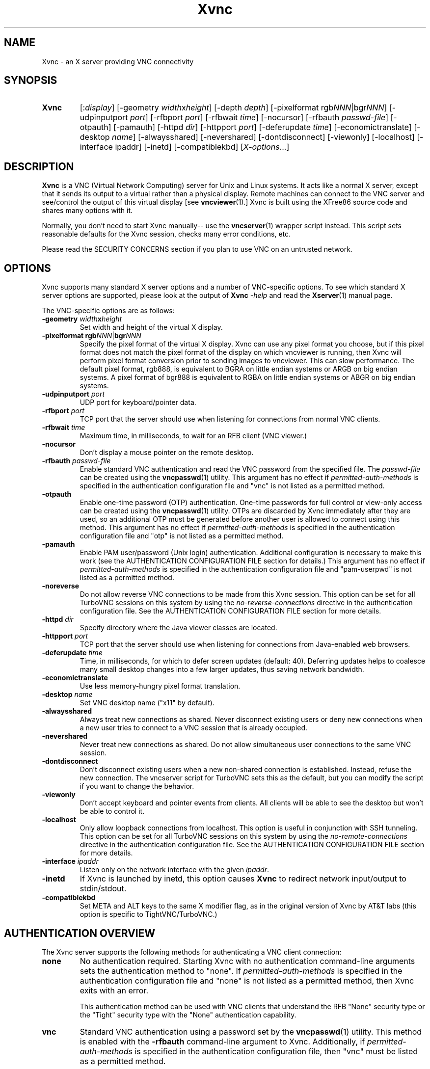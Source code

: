 '\" t
.\" ** The above line should force tbl to be a preprocessor **
.\" Man page for Xvnc
.\"
.\" Copyright (C) 1998 Marcus.Brinkmann@ruhr-uni-bochum.de
.\" Copyright (C) 2000, 2001 Red Hat, Inc.
.\" Copyright (C) 2001, 2002 Constantin Kaplinsky
.\" Copyright (C) 2005-2008 Sun Microsystems, Inc.
.\" Copyright (C) 2010 D. R. Commander
.\" Copyright (C) 2010 University Corporation for Atmospheric Research
.\"
.\" You may distribute under the terms of the GNU General Public
.\" License as specified in the file LICENCE.TXT that comes with the
.\" TightVNC distribution.
.\"
.TH Xvnc 1 "May 2010" "" "TurboVNC"
.SH NAME
Xvnc \- an X server providing VNC connectivity
.SH SYNOPSIS
.TP
\fBXvnc\fR
[:\fIdisplay\fR]
[\-geometry \fIwidth\fRx\fIheight\fR] [\-depth \fIdepth\fR]
[\-pixelformat rgb\fINNN\fR|bgr\fINNN\fR] [\-udpinputport \fIport\fR]
[\-rfbport \fIport\fR] [\-rfbwait \fItime\fR] [\-nocursor]
[\-rfbauth \fIpasswd-file\fR] [\-otpauth] [\-pamauth] [\-httpd \fIdir\fR]
[\-httpport \fIport\fR] [\-deferupdate \fItime\fR]
[\-economictranslate] [\-desktop \fIname\fR] [\-alwaysshared]
[\-nevershared] [\-dontdisconnect] [\-viewonly] [\-localhost]
[\-interface ipaddr] [\-inetd] [\-compatiblekbd]
[\fIX-options\fR...]
.SH DESCRIPTION
\fBXvnc\fR is a VNC (Virtual Network Computing) server for Unix and Linux
systems. It acts like a normal X server, except that it sends its output
to a virtual rather than a physical display. Remote machines can connect
to the VNC server and see/control the output of this virtual display
[see \fBvncviewer\fR(1).] Xvnc is built using the XFree86 source code and
shares many options with it.

Normally, you don't need to start Xvnc manually-- use the
\fBvncserver\fR(1) wrapper script instead. This script sets reasonable
defaults for the Xvnc session, checks many error conditions, etc.

Please read the SECURITY CONCERNS section if you plan to use VNC on an
untrusted network.
.SH OPTIONS
Xvnc supports many standard X server options and a number of
VNC-specific options. To see which standard X server options are
supported, please look at the output of \fBXvnc\fR \fI\-help\fR and read
the \fBXserver\fR(1) manual page.

The VNC-specific options are as follows:
.TP
\fB\-geometry\fR \fIwidth\fR\fBx\fR\fIheight\fR
Set width and height of the virtual X display.
.TP
\fB\-pixelformat\fR \fBrgb\fR\fINNN\fR|\fBbgr\fR\fINNN\fR
Specify the pixel format of the virtual X display. Xvnc can use any pixel
format you choose, but if this pixel format does not match the pixel format
of the display on which vncviewer is running, then Xvnc will perform pixel
format conversion prior to sending images to vncviewer. This can slow
performance. The default pixel format, rgb888, is equivalent to BGRA on little
endian systems or ARGB on big endian systems.  A pixel format of bgr888 is
equivalent to RGBA on little endian systems or ABGR on big endian systems.
.TP
\fB\-udpinputport\fR \fIport\fR
UDP port for keyboard/pointer data.
.TP
\fB\-rfbport\fR \fIport\fR
TCP port that the server should use when listening for connections from normal VNC
clients.
.TP
\fB\-rfbwait\fR \fItime\fR
Maximum time, in milliseconds, to wait for an RFB client (VNC viewer.)
.TP
\fB\-nocursor\fR
Don't display a mouse pointer on the remote desktop.
.TP
\fB\-rfbauth\fR \fIpasswd-file\fR
Enable standard VNC authentication and read the VNC password from the specified
file. The \fIpasswd-file\fR can be created using the \fBvncpasswd\fR(1)
utility.  This argument has no effect if \fIpermitted-auth-methods\fR is
specified in the authentication configuration file and "vnc" is not listed as
a permitted method.
.TP
\fB\-otpauth\fR
Enable one-time password (OTP) authentication.  One-time passwords for full
control or view-only access can be created using the \fBvncpasswd\fR(1)
utility.  OTPs are discarded by Xvnc immediately after they are used, so an
additional OTP must be generated before another user is allowed to connect
using this method.  This argument has no effect if \fIpermitted-auth-methods\fR
is specified in the authentication configuration file and "otp" is not listed
as a permitted method.
.TP
\fB\-pamauth\fR
Enable PAM user/password (Unix login) authentication.  Additional configuration
is necessary to make this work (see the AUTHENTICATION CONFIGURATION FILE
section for details.)  This argument has no effect if
\fIpermitted-auth-methods\fR is specified in the authentication configuration
file and "pam-userpwd" is not listed as a permitted method.
.TP
\fB\-noreverse\fR
Do not allow reverse VNC connections to be made from this Xvnc session.
This option can be set for all TurboVNC sessions on this system by using the
\fIno-reverse-connections\fR directive in the authentication configuration
file.  See the AUTHENTICATION CONFIGURATION FILE section for more details.
.TP
\fB\-httpd\fR \fIdir\fR
Specify directory where the Java viewer classes are located.
.TP
\fB\-httpport\fR \fIport\fR
TCP port that the server should use when listening for connections from Java-enabled
web browsers.
.TP
\fB\-deferupdate\fR \fItime\fR
Time, in milliseconds, for which to defer screen updates (default: 40). Deferring
updates helps to coalesce many small desktop changes into a few larger
updates, thus saving network bandwidth.
.TP
\fB\-economictranslate\fR
Use less memory-hungry pixel format translation.
.TP
\fB\-desktop\fR \fIname\fR
Set VNC desktop name ("x11" by default).
.TP
\fB\-alwaysshared\fR
Always treat new connections as shared. Never disconnect existing users
or deny new connections when a new user tries to connect to a VNC session that
is already occupied.
.TP
\fB\-nevershared\fR
Never treat new connections as shared. Do not allow simultaneous user
connections to the same VNC session.
.TP
\fB\-dontdisconnect\fR
Don't disconnect existing users when a new non-shared connection is
established. Instead, refuse the new connection. The vncserver script
for TurboVNC sets this as the default, but you can modify the script
if you want to change the behavior.
.TP
\fB\-viewonly\fR
Don't accept keyboard and pointer events from clients. All clients will
be able to see the desktop but won't be able to control it.
.TP
\fB\-localhost\fR
Only allow loopback connections from localhost. This option is useful
in conjunction with SSH tunneling.  This option can be set for all TurboVNC
sessions on this system by using the \fIno-remote-connections\fR directive in
the authentication configuration file.  See the AUTHENTICATION CONFIGURATION
FILE section for more details.
.TP
\fB\-interface\fR \fIipaddr\fR
Listen only on the network interface with the given \fIipaddr\fR.
.TP
\fB\-inetd\fR
If Xvnc is launched by inetd, this option causes \fBXvnc\fR to redirect
network input/output to stdin/stdout.
.TP
\fB\-compatiblekbd\fR
Set META and ALT keys to the same X modifier flag, as in the original
version of Xvnc by AT&T labs (this option is specific to TightVNC/TurboVNC.)
.SH AUTHENTICATION OVERVIEW
The Xvnc server supports the following methods for authenticating a VNC
client connection:
.IP \fBnone\fR
No authentication required.  Starting Xvnc with no authentication command-line
arguments sets the authentication method to "none".  If
\fIpermitted-auth-methods\fR is specified in the authentication configuration
file and "none" is not listed as a permitted method, then Xvnc exits with an
error.

This authentication method can be used with VNC clients that understand the
RFB "None" security type or the "Tight" security type with the "None"
authentication capability.
.IP \fBvnc\fR
Standard VNC authentication using a password set by the \fBvncpasswd\fR(1)
utility.  This method is enabled with the \fB-rfbauth\fR command-line argument
to Xvnc.  Additionally, if \fIpermitted-auth-methods\fR is specified in the
authentication configuration file, then "vnc" must be listed as a permitted
method.

This authentication method can be used with VNC clients that understand the RFB
"VNC" security type or the "Tight" security type with the "VNC" authentication
capability.
.IP \fBotp\fR
One-time password (OTP) authentication using a OTP generated by the
\fBvncpasswd\fR(1) utility.  This method is enabled by passing a command-line
argument of \fB-otpauth\fR to Xvnc.  Additionally, if
\fIpermitted-auth-methods\fR is specified in the authentication configuration
file, then "otp" must be listed as a permitted method.

This authentication method can be used with any VNC client that supports
standard VNC authentication.  OTP authentication is handy for sharing
a VNC session with another person with whom you do not wish to share your
VNC password.
.IP \fBpam-userpwd\fR
Unix login (user/password) authentication using Pluggable Authentication
Modules (PAM).  This method is enabled by passing a command-line argument of
\fB-pamauth\fR to Xvnc.  Additionally, if \fIpermitted-auth-methods\fR is
specified in the authentication configuration file, then "pam-userpwd" must be
listed as a permitted method.  Also, a valid PAM service configuration must
have been created by the system administrator (see the
AUTHENTICATION CONFIGURATION FILE section for details.)

This authentication method can be used only with VNC clients that understand
the RFB protocol "Tight" security type with the "Unix login" authentication
capability.
.P
The authentication method that will be selected when a VNC client connects
depends on the following:
.TP
\fBCommand-line authentication options\fR
The authentication options (\fB-rfbauth\fR, \fB-otpauth\fR and \fB-pamauth\fR)
allow you to request that VNC, OTP, and PAM user/password (Unix login)
authentication be enabled in Xvnc, respectively.  If none of these options is
specified, then this is the equivalent of requesting that no authentication be
used.
.TP
\fBThe \fIpermitted-auth-methods\fB directive\fR
If the authentication configuration file exists, then the system administrator
can use the \fIpermitted-auth-methods\fR directive in this file to specify the
authentication methods that are allowed on the system.  An authentication
method must be both requested, by way of the Xvnc command-line options, and
permitted in order for it to be enabled.  If none of the authentication methods
meet this criteria, then Xvnc exits with an error.  For instance, if
"pam-userpwd" is the only permitted authentication method, then it is an error
to start Xvnc without an argument of \fB-pamauth\fR.

The \fIpermitted-auth-methods\fR directive also allows you to specify the order
in which authentication methods are advertised to VNC clients.  For instance,
if "pam-userpwd" is listed first, then the TurboVNC Viewer will default to
using Unix login authentication when connecting to any TurboVNC sessions on
this server.  Otherwise, the TurboVNC Viewer will default to using VNC password
authentication.

If the authentication configuration file does not exist or
\fIpermitted-auth-methods\fR is not specified, then Xvnc behaves as if
\fIpermitted-auth-methods\fR was set to "vnc, otp, pam-userpwd, none".
.TP
\fBThe negotiated RFB protocol version\fR
This is determined by the VNC client's capabilities.  Older VNC clients which
support RFB version 3.3 can only use the "none", "vnc" and "otp"
authentication methods.  Newer clients which support RFB 3.7 or 3.8 with the
Tight VNC security type extension can use the "pam-userpwd" authentication
method, if the client has implemented it.

Authentication will fail if a VNC client that doesn't support the Tight VNC
security type extension connects to a TurboVNC server that only allows the
"pam-userpwd" authentication method.
.TP
\fBThe VNC client user interface\fR
The VNC client's user interface may place additional restrictions on what
authentication methods can be used.  For example, the TurboVNC Viewer has
command-line options which allow you to force the use of VNC password or Unix
login authentication, regardless of which method the server advertises as the
default.
.P
You can examine the Xvnc log file to see details of authentication
processing, including the authentication methods, RFB protocol versions,
and security types that have been enabled.
.SH AUTHENTICATION CONFIGURATION FILE
At startup, Xvnc reads authentication configuration information from
\fB/etc/turbovncserver-auth.conf\fR.  For security reasons, this pathname
is hard-coded into the Xvnc executable and cannot be changed without rebuilding
Xvnc.  If present, the authentication configuration file must be owned by
either root or by the user who started the Xvnc server, and the file may not be
writable by others.

Comment lines start with a hash (#) character.  Spaces and tabs are
ignored on lines containing configuration directives.  The configuration
directives are:

.IP \fIenable-user-acl\fR
If the "pam-userpwd" authentication method is used, then this directive enables
the Xvnc server's internal user access control list (ACL) to further limit
which users will be permitted to attempt PAM authentication.  Users can be
added to or removed from this list using the \fBvncpasswd\fR(1) utility.  The
user who started the Xvnc server will automatically be added to the access
control list.
.IP \fIno-reverse-connections\fR
Do not allow reverse connections to be made from any TurboVNC server running on
this machine.  This causes Xvnc to ignore requests from the
\fBvncconnect\fR(1) utility.
.IP \fIno-remote-connections\fR
Do not allow inbound remote connections to be made to any TurboVNC server
running on this machine.  Only connections from localhost can be made, which
effectively forces the use of SSH tunneling to make inbound remote connections.
.IP \fIpam-service-name\fR=\fIsvcname\fR
Sets the service name to be used when Xvnc performs PAM authentication.  The
default service name is \fIturbovnc\fR.  This typically corresponds to a file
in \fB/etc/pam.d\fR.
.IP \fIpermitted-auth-methods\fR=\fImethod\fR[,\fImethod\fR[...]]
Defines the initial set of permitted authentication methods.  Multiple
comma-separated methods may be specified.  Accepted values for \fImethod\fR
are: \fInone\fR, \fIvnc\fR, \fIotp\fR, and \fIpam-userpwd\fR.  The order in
which these methods are specified defines the order in which Xvnc will
advertise the corresponding RFB security types and authentication capabilities
to the VNC client.  This ordering may affect which authentication method the
VNC client chooses as its default.
.SH SECURITY CONCERNS
.P
There are many security problems inherent in VNC.  Thus, it is
recommended that you restrict network access to Xvnc servers from untrusted
network addresses.  Probably the best way to secure an Xvnc server is to
allow only loopback connections from the server machine (using the
\fB\-localhost\fR option) and to use SSH tunneling for remote access
to the Xvnc server.  For details on using TurboVNC with SSH tunneling, see the
TurboVNC User's Guide.
.P
It is incumbent upon the system administrator to ensure that an authentication
method meets the security requirements for a particular site before it is
permitted to be used.  In particular, caution should be exercised when using
the "pam-userpwd" method.  Unless SSH tunneling or another suitable encryption
mechanism is enforced, then the use of "pam-userpwd" will result in Unix
passwords being sent unencrypted over the network.
.SH SEE ALSO
\fBvncserver\fR(1), \fBvncviewer\fR(1), \fBvncpasswd\fR(1),
\fBvncconnect\fR(1), \fBsshd\fR(1)
.SH AUTHORS
VNC was originally developed at AT&T Laboratories Cambridge. TightVNC
additions were implemented by Constantin Kaplinsky. TurboVNC, based
on TightVNC, is provided by The VirtualGL Project. Many other people
participated in development, testing and support.

\fBMan page authors:\fR
.br
Marcus Brinkmann <Marcus.Brinkmann@ruhr-uni-bochum.de>,
.br
Tim Waugh <twaugh@redhat.com>,
.br
Constantin Kaplinsky <const@tightvnc.com>
.br
D. R. Commander <information@virtualgl.org>
.br
Craig Ruff <cruff@ucar.edu>
